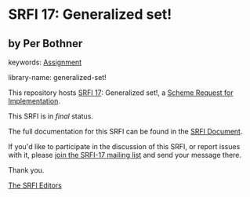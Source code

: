 * SRFI 17: Generalized set!

** by Per Bothner



keywords: [[https://srfi.schemers.org/?keywords=assignment][Assignment]]

library-name: generalized-set!

This repository hosts [[https://srfi.schemers.org/srfi-17/][SRFI 17]]: Generalized set!, a [[https://srfi.schemers.org/][Scheme Request for Implementation]].

This SRFI is in /final/ status.

The full documentation for this SRFI can be found in the [[https://srfi.schemers.org/srfi-17/srfi-17.html][SRFI Document]].

If you'd like to participate in the discussion of this SRFI, or report issues with it, please [[https://srfi.schemers.org/srfi-17/][join the SRFI-17 mailing list]] and send your message there.

Thank you.


[[mailto:srfi-editors@srfi.schemers.org][The SRFI Editors]]
